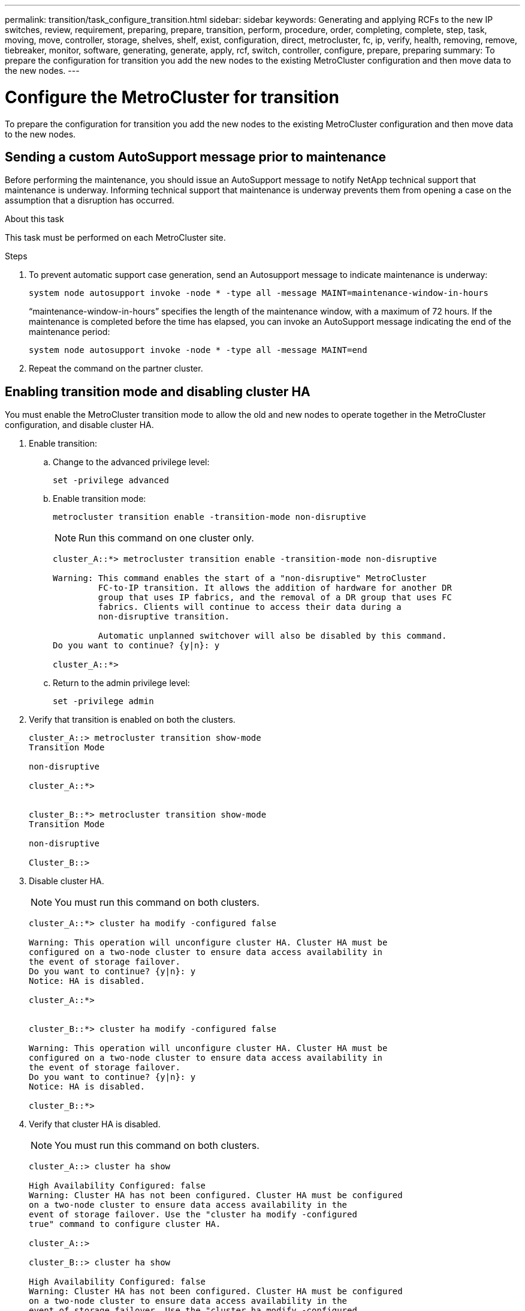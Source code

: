---
permalink: transition/task_configure_transition.html
sidebar: sidebar
keywords: Generating and applying RCFs to the new IP switches, review, requirement, preparing, prepare, transition, perform, procedure, order, completing, complete, step, task, moving, move, controller, storage, shelves, shelf, exist, configuration, direct, metrocluster, fc, ip, verify, health, removing, remove, tiebreaker, monitor, software, generating, generate, apply, rcf, switch, controller, configure, prepare, preparing
summary: To prepare the configuration for transition you add the new nodes to the existing MetroCluster configuration and then move data to the new nodes.
---

= Configure the MetroCluster for transition
:icons: font
:imagesdir: ../media/

[.lead]
To prepare the configuration for transition you add the new nodes to the existing MetroCluster configuration and then move data to the new nodes.

== Sending a custom AutoSupport message prior to maintenance

Before performing the maintenance, you should issue an AutoSupport message to notify NetApp technical support that maintenance is underway. Informing technical support that maintenance is underway prevents them from opening a case on the assumption that a disruption has occurred.

.About this task

This task must be performed on each MetroCluster site.

.Steps

. To prevent automatic support case generation, send an Autosupport message to indicate maintenance is underway:
+
`system node autosupport invoke -node * -type all -message MAINT=maintenance-window-in-hours`
+
"`maintenance-window-in-hours`" specifies the length of the maintenance window, with a maximum of 72 hours. If the maintenance is completed before the time has elapsed, you can invoke an AutoSupport message indicating the end of the maintenance period:
+
`system node autosupport invoke -node * -type all -message MAINT=end`

. Repeat the command on the partner cluster.

== Enabling transition mode and disabling cluster HA

You must enable the MetroCluster transition mode to allow the old and new nodes to operate together in the MetroCluster configuration, and disable cluster HA.

. Enable transition:
.. Change to the advanced privilege level:
+
`set -privilege advanced`
.. Enable transition mode:
+
`metrocluster transition enable -transition-mode non-disruptive`
+
NOTE: Run this command on one cluster only.
+

....
cluster_A::*> metrocluster transition enable -transition-mode non-disruptive

Warning: This command enables the start of a "non-disruptive" MetroCluster
         FC-to-IP transition. It allows the addition of hardware for another DR
         group that uses IP fabrics, and the removal of a DR group that uses FC
         fabrics. Clients will continue to access their data during a
         non-disruptive transition.

         Automatic unplanned switchover will also be disabled by this command.
Do you want to continue? {y|n}: y

cluster_A::*>

....

.. Return to the admin privilege level:
+
`set -privilege admin`
. Verify that transition is enabled on both the clusters.
+
....

cluster_A::> metrocluster transition show-mode
Transition Mode

non-disruptive

cluster_A::*>


cluster_B::*> metrocluster transition show-mode
Transition Mode

non-disruptive

Cluster_B::>

....

. Disable cluster HA.
+
NOTE: You must run this command on both clusters.
+

....
cluster_A::*> cluster ha modify -configured false

Warning: This operation will unconfigure cluster HA. Cluster HA must be
configured on a two-node cluster to ensure data access availability in
the event of storage failover.
Do you want to continue? {y|n}: y
Notice: HA is disabled.

cluster_A::*>


cluster_B::*> cluster ha modify -configured false

Warning: This operation will unconfigure cluster HA. Cluster HA must be
configured on a two-node cluster to ensure data access availability in
the event of storage failover.
Do you want to continue? {y|n}: y
Notice: HA is disabled.

cluster_B::*>
....

. Verify that cluster HA is disabled.
+
NOTE: You must run this command on both clusters.
+

....
cluster_A::> cluster ha show

High Availability Configured: false
Warning: Cluster HA has not been configured. Cluster HA must be configured
on a two-node cluster to ensure data access availability in the
event of storage failover. Use the "cluster ha modify -configured
true" command to configure cluster HA.

cluster_A::>

cluster_B::> cluster ha show

High Availability Configured: false
Warning: Cluster HA has not been configured. Cluster HA must be configured
on a two-node cluster to ensure data access availability in the
event of storage failover. Use the "cluster ha modify -configured
true" command to configure cluster HA.

cluster_B::>
....

== Joining the MetroCluster IP nodes to the clusters

You must add the four new MetroCluster IP nodes to the existing MetroCluster configuration.

.About this task

You must perform this task on both clusters.

.Steps

. Add the MetroCluster IP nodes to the existing MetroCluster configuration.
.. Join the first MetroCluster IP node (node_A_3-IP) to the existing MetroCluster FC configuration.
+
....

Welcome to the cluster setup wizard.

You can enter the following commands at any time:
  "help" or "?" - if you want to have a question clarified,
  "back" - if you want to change previously answered questions, and
  "exit" or "quit" - if you want to quit the cluster setup wizard.
     Any changes you made before quitting will be saved.

You can return to cluster setup at any time by typing "cluster setup".
To accept a default or omit a question, do not enter a value.

This system will send event messages and periodic reports to NetApp Technical
Support. To disable this feature, enter autosupport modify -support disable
within 24 hours.

Enabling AutoSupport can significantly speed problem determination and
resolution, should a problem occur on your system.
For further information on AutoSupport, see:
http://support.netapp.com/autosupport/

Type yes to confirm and continue {yes}: yes

Enter the node management interface port [e0M]:
Enter the node management interface IP address: 172.17.8.93
Enter the node management interface netmask: 255.255.254.0
Enter the node management interface default gateway: 172.17.8.1
A node management interface on port e0M with IP address 172.17.8.93 has been created.

Use your web browser to complete cluster setup by accessing https://172.17.8.93

Otherwise, press Enter to complete cluster setup using the command line
interface:

Do you want to create a new cluster or join an existing cluster? {create, join}:
join


Existing cluster interface configuration found:

Port    MTU     IP              Netmask
e0c     9000    169.254.148.217 255.255.0.0
e0d     9000    169.254.144.238 255.255.0.0

Do you want to use this configuration? {yes, no} [yes]: yes
.
.
.
....

.. Join the second MetroCluster IP node (node_A_4-IP) to the existing MetroCluster FC configuration.
. Repeat these steps to join node_B_3-IP and node_B_4-IP to cluster_B.

== Configuring intercluster LIFs, creating the MetroCluster interfaces, and mirroring root aggregates

You must create cluster peering LIFs, create the MetroCluster interfaces on the new MetroCluster IP nodes.

.About this task

The home port used in the examples are platform-specific. You should use the appropriate home port specific to MetroCluster IP node platform.

.Steps

. On the new MetroCluster IP nodes, link:../install-ip/task_sw_config_configure_clusters.html#configuring-intercluster-lifs-for-cluster-peering[configure the intercluster LIFs].

. On each site, verify that cluster peering is configured:
+
`cluster peer show`
+
The following example shows the cluster peering configuration on cluster_A:
+
....
cluster_A:> cluster peer show
Peer Cluster Name         Cluster Serial Number Availability   Authentication
------------------------- --------------------- -------------- --------------
cluster_B                 1-80-000011           Available      ok
....
+
The following example shows the cluster peering configuration on cluster_B:
+
....
cluster_B:> cluster peer show
Peer Cluster Name         Cluster Serial Number Availability   Authentication
------------------------- --------------------- -------------- --------------
cluster_A 1-80-000011 Available ok
....

. Configure the DR group for the MetroCluster IP nodes:
+
`metrocluster configuration-settings dr-group create -partner-cluster`
+
....
cluster_A::> metrocluster configuration-settings dr-group create -partner-cluster
cluster_B -local-node node_A_3-IP -remote-node node_B_3-IP
[Job 259] Job succeeded: DR Group Create is successful.
cluster_A::>
....

. Verify that the DR group is created.
+
`metrocluster configuration-settings dr-group show`
+
....
cluster_A::> metrocluster configuration-settings dr-group show

DR Group ID Cluster                    Node               DR Partner Node
----------- -------------------------- ------------------ ------------------
2           cluster_A
                                       node_A_3-IP        node_B_3-IP
                                       node_A_4-IP        node_B_4-IP
            cluster_B
                                       node_B_3-IP        node_A_3-IP
                                       node_B_4-IP        node_A_4-IP

4 entries were displayed.

cluster_A::>
....
+
You will notice that the DR group for the old MetroCluster FC nodes (DR Group 1) is not listed when you run the `metrocluster configuration-settings dr-group show` command.
+
You can use `metrocluster node show` command on both sites to list all nodes.
+
....
cluster_A::> metrocluster node show

DR                               Configuration  DR
Group Cluster Node               State          Mirroring Mode
----- ------- ------------------ -------------- --------- --------------------
1     cluster_A
              node_A_1-FC         configured     enabled   normal
              node_A_2-FC         configured     enabled   normal
      cluster_B
              node_B_1-FC         configured     enabled   normal
              node_B_2-FC         configured     enabled   normal
2     cluster_A
              node_A_3-IP      ready to configure
                                                -         -
              node_A_4-IP      ready to configure
                                                -         -

cluster_B::> metrocluster node show

DR                               Configuration  DR
Group Cluster Node               State          Mirroring Mode
----- ------- ------------------ -------------- --------- --------------------
1     cluster_B
              node_B_1-FC         configured     enabled   normal
              node_B_2-FC         configured     enabled   normal
      cluster_A
              node_A_1-FC         configured     enabled   normal
              node_A_2-FC         configured     enabled   normal
2     cluster_B
              node_B_3-IP      ready to configure
                                                -         -
              node_B_4-IP      ready to configure
                                                -         -
....

. Configure the MetroCluster IP interfaces for the newly joined MetroCluster IP nodes:
+
`metrocluster configuration-settings interface create -cluster-name`
+
See link:../install-ip/task_sw_config_configure_clusters.html#configuring-and-connecting-the-metrocluster-ip-interfaces[Configuring and connecting the MetroCluster IP interfaces] for considerations when configuring the IP interfaces.
// BURT 1380267
+
NOTE: You can configure the MetroCluster IP interfaces from either cluster. Also, beginning with ONTAP 9.9.1, if you are using a layer 3 configuration, you must also specify the `-gateway` parameter when creating MetroCluster IP interfaces. Refer to link:../install-ip/concept_considerations_layer_3.html[ Considerations for layer 3 wide-area networks]
+

....
cluster_A::> metrocluster configuration-settings interface create -cluster-name cluster_A -home-node node_A_3-IP -home-port e1a -address 172.17.26.10 -netmask 255.255.255.0
[Job 260] Job succeeded: Interface Create is successful.

cluster_A::> metrocluster configuration-settings interface create -cluster-name cluster_A -home-node node_A_3-IP -home-port e1b -address 172.17.27.10 -netmask 255.255.255.0
[Job 261] Job succeeded: Interface Create is successful.

cluster_A::> metrocluster configuration-settings interface create -cluster-name cluster_A -home-node node_A_4-IP -home-port e1a -address 172.17.26.11 -netmask 255.255.255.0
[Job 262] Job succeeded: Interface Create is successful.

cluster_A::> :metrocluster configuration-settings interface create -cluster-name cluster_A -home-node node_A_4-IP -home-port e1b -address 172.17.27.11 -netmask 255.255.255.0
[Job 263] Job succeeded: Interface Create is successful.

cluster_A::> metrocluster configuration-settings interface create -cluster-name cluster_B -home-node node_B_3-IP -home-port e1a -address 172.17.26.12 -netmask 255.255.255.0
[Job 264] Job succeeded: Interface Create is successful.

cluster_A::> metrocluster configuration-settings interface create -cluster-name cluster_B -home-node node_B_3-IP -home-port e1b -address 172.17.27.12 -netmask 255.255.255.0
[Job 265] Job succeeded: Interface Create is successful.

cluster_A::> metrocluster configuration-settings interface create -cluster-name cluster_B -home-node node_B_4-IP -home-port e1a -address 172.17.26.13 -netmask 255.255.255.0
[Job 266] Job succeeded: Interface Create is successful.

cluster_A::> metrocluster configuration-settings interface create -cluster-name cluster_B -home-node node_B_4-IP -home-port e1b -address 172.17.27.13 -netmask 255.255.255.0
[Job 267] Job succeeded: Interface Create is successful.
....

. Verify the MetroCluster IP interfaces are created:
+
`metrocluster configuration-settings interface show`
+
....
cluster_A::>metrocluster configuration-settings interface show

DR                                                                    Config
Group Cluster Node    Network Address Netmask         Gateway         State
----- ------- ------- --------------- --------------- --------------- ---------
2     cluster_A
             node_A_3-IP
                 Home Port: e1a
                      172.17.26.10    255.255.255.0   -               completed
                 Home Port: e1b
                      172.17.27.10    255.255.255.0   -               completed
              node_A_4-IP
                 Home Port: e1a
                      172.17.26.11    255.255.255.0   -               completed
                 Home Port: e1b
                      172.17.27.11    255.255.255.0   -               completed
      cluster_B
             node_B_3-IP
                 Home Port: e1a
                      172.17.26.13    255.255.255.0   -               completed
                 Home Port: e1b
                      172.17.27.13    255.255.255.0   -               completed
              node_B_3-IP
                 Home Port: e1a
                      172.17.26.12    255.255.255.0   -               completed
                 Home Port: e1b
                      172.17.27.12    255.255.255.0   -               completed
8 entries were displayed.

cluster_A>
....

. Connect the MetroCluster IP interfaces:
+
`metrocluster configuration-settings connection connect`
+
NOTE: This command might take several minutes to complete.
+

....
cluster_A::> metrocluster configuration-settings connection connect

cluster_A::>
....

. Verify the connections are properly established:
+
`metrocluster configuration-settings connection show`
+
....
cluster_A::> metrocluster configuration-settings connection show

DR                    Source          Destination
Group Cluster Node    Network Address Network Address Partner Type Config State
----- ------- ------- --------------- --------------- ------------ ------------
2     cluster_A
              node_A_3-IP**
                 Home Port: e1a
                      172.17.26.10    172.17.26.11    HA Partner   completed
                 Home Port: e1a
                      172.17.26.10    172.17.26.12    DR Partner   completed
                 Home Port: e1a
                      172.17.26.10    172.17.26.13    DR Auxiliary completed
                 Home Port: e1b
                      172.17.27.10    172.17.27.11    HA Partner   completed
                 Home Port: e1b
                      172.17.27.10    172.17.27.12    DR Partner   completed
                 Home Port: e1b
                      172.17.27.10    172.17.27.13    DR Auxiliary completed
              node_A_4-IP
                 Home Port: e1a
                      172.17.26.11    172.17.26.10    HA Partner   completed
                 Home Port: e1a
                      172.17.26.11    172.17.26.13    DR Partner   completed
                 Home Port: e1a
                      172.17.26.11    172.17.26.12    DR Auxiliary completed
                 Home Port: e1b
                      172.17.27.11    172.17.27.10    HA Partner   completed
                 Home Port: e1b
                      172.17.27.11    172.17.27.13    DR Partner   completed
                 Home Port: e1b
                      172.17.27.11    172.17.27.12    DR Auxiliary completed

DR                    Source          Destination
Group Cluster Node    Network Address Network Address Partner Type Config State
----- ------- ------- --------------- --------------- ------------ ------------
2     cluster_B
              node_B_4-IP
                 Home Port: e1a
                      172.17.26.13    172.17.26.12    HA Partner   completed
                 Home Port: e1a
                      172.17.26.13    172.17.26.11    DR Partner   completed
                 Home Port: e1a
                      172.17.26.13    172.17.26.10    DR Auxiliary completed
                 Home Port: e1b
                      172.17.27.13    172.17.27.12    HA Partner   completed
                 Home Port: e1b
                      172.17.27.13    172.17.27.11    DR Partner   completed
                 Home Port: e1b
                      172.17.27.13    172.17.27.10    DR Auxiliary completed
              node_B_3-IP
                 Home Port: e1a
                      172.17.26.12    172.17.26.13    HA Partner   completed
                 Home Port: e1a
                      172.17.26.12    172.17.26.10    DR Partner   completed
                 Home Port: e1a
                      172.17.26.12    172.17.26.11    DR Auxiliary completed
                 Home Port: e1b
                      172.17.27.12    172.17.27.13    HA Partner   completed
                 Home Port: e1b
                      172.17.27.12    172.17.27.10    DR Partner   completed
                 Home Port: e1b
                      172.17.27.12    172.17.27.11    DR Auxiliary completed
24 entries were displayed.

cluster_A::>
....

. Verify disk autoassignment and partitioning:
+
`disk show -pool Pool1`
+
....
cluster_A::> disk show -pool Pool1
                     Usable           Disk    Container   Container
Disk                   Size Shelf Bay Type    Type        Name      Owner
---------------- ---------- ----- --- ------- ----------- --------- --------
1.10.4                    -    10   4 SAS     remote      -         node_B_2
1.10.13                   -    10  13 SAS     remote      -         node_B_2
1.10.14                   -    10  14 SAS     remote      -         node_B_1
1.10.15                   -    10  15 SAS     remote      -         node_B_1
1.10.16                   -    10  16 SAS     remote      -         node_B_1
1.10.18                   -    10  18 SAS     remote      -         node_B_2
...
2.20.0              546.9GB    20   0 SAS     aggregate   aggr0_rha1_a1 node_a_1
2.20.3              546.9GB    20   3 SAS     aggregate   aggr0_rha1_a2 node_a_2
2.20.5              546.9GB    20   5 SAS     aggregate   rha1_a1_aggr1 node_a_1
2.20.6              546.9GB    20   6 SAS     aggregate   rha1_a1_aggr1 node_a_1
2.20.7              546.9GB    20   7 SAS     aggregate   rha1_a2_aggr1 node_a_2
2.20.10             546.9GB    20  10 SAS     aggregate   rha1_a1_aggr1 node_a_1
...
43 entries were displayed.
cluster_A::>
....
+
NOTE: On systems configured for Advanced Drive Partitioning (ADP), the container type is "shared" rather than "remote" as shown in the example output.


. Mirror the root aggregates:
+
`storage aggregate mirror -aggregate aggr0_node_A_3_IP`
+
NOTE: You must complete this step on each MetroCluster IP node.
+

....
cluster_A::> aggr mirror -aggregate aggr0_node_A_3_IP

Info: Disks would be added to aggregate "aggr0_node_A_3_IP"on node "node_A_3-IP"
      in the following manner:

      Second Plex

        RAID Group rg0, 3 disks (block checksum, raid_dp)
                                                            Usable Physical
          Position   Disk                      Type           Size     Size
          ---------- ------------------------- ---------- -------- --------
          dparity    4.20.0                    SAS               -        -
          parity     4.20.3                    SAS               -        -
          data       4.20.1                    SAS         546.9GB  558.9GB

      Aggregate capacity available for volume use would be 467.6GB.

Do you want to continue? {y|n}: y

cluster_A::>
....

. Verify that the root aggregates are mirrored:
+
`storage aggregate show`
+
....
cluster_A::> aggr show

Aggregate     Size Available Used% State   #Vols  Nodes            RAID Status
--------- -------- --------- ----- ------- ------ ---------------- ------------
aggr0_node_A_1_FC
           349.0GB   16.84GB   95% online       1 node_A_1-FC      raid_dp,
                                                                   mirrored,
                                                                   normal
aggr0_node_A_2_FC
           349.0GB   16.84GB   95% online       1 node_A_2-FC      raid_dp,
                                                                   mirrored,
                                                                   normal
aggr0_node_A_3_IP
           467.6GB   22.63GB   95% online       1 node_A_3-IP      raid_dp,
                                                                   mirrored,
                                                                   normal
aggr0_node_A_4_IP
           467.6GB   22.62GB   95% online       1 node_A_4-IP      raid_dp,
                                                                   mirrored,
                                                                   normal
aggr_data_a1
            1.02TB    1.01TB    1% online       1 node_A_1-FC      raid_dp,
                                                                   mirrored,
                                                                   normal
aggr_data_a2
            1.02TB    1.01TB    1% online       1 node_A_2-FC      raid_dp,
                                                                   mirrored,
....

== Finalizing the addition of the MetroCluster IP nodes

You must incorporate the new DR group into the MetroCluster configuration and create mirrored data aggregates on the new nodes.

.Steps

. Configure the MetroCluster depending on whether it has a single or multiple data aggregates: 
+

|===

h| If your MetroCluster configuration has... h| Then do this...

a|
Multiple data aggregates
a|
From any node's prompt, configure MetroCluster:

`metrocluster configure _node-name_`

NOTE: You must run `metrocluster configure` and *not* `metrocluster configure -refresh true`

a|
A single mirrored data aggregate

a|
.. From any node's prompt, change to the advanced privilege level:
+
`set -privilege advanced`
+
You must respond with `y` when you are prompted to continue into advanced mode and you see the advanced mode prompt (*>).

.. Configure the MetroCluster with the `-allow-with-one-aggregate true` parameter:
+
`metrocluster configure -allow-with-one-aggregate true _node-name_`

.. Return to the admin privilege level:
+
`set -privilege admin`
|===
+
NOTE: The best practice is to have multiple mirrored data aggregates. When there is only one mirrored aggregate, there is less protection because the metadata volumes are located on the same aggregate rather than on separate aggregates.

. Verify that the nodes are added to their DR group:
+
`metrocluster node show`
+
....
cluster_A::> metrocluster node show

DR                               Configuration  DR
Group Cluster Node               State          Mirroring Mode
----- ------- ------------------ -------------- --------- --------------------
1     cluster_A
              node-A-1-FC        configured     enabled   normal
              node-A-2-FC        configured     enabled   normal
      Cluster-B
              node-B-1-FC        configured     enabled   normal
              node-B-2-FC        configured     enabled   normal
2     cluster_A
              node-A-3-IP        configured     enabled   normal
              node-A-4-IP        configured     enabled   normal
      Cluster-B
              node-B-3-IP        configured     enabled   normal
              node-B-4-IP        configured     enabled   normal
8 entries were displayed.

cluster_A::>
....

. Create mirrored data aggregates on each of the new MetroCluster nodes:
+
`storage aggregate create -aggregate aggregate-name -node node-name -diskcount no-of-disks -mirror true`
+
NOTE: You must create at least one mirrored data aggregate per site. It is recommended to have two mirrored data aggregates per site on MetroCluster IP nodes to host the MDV volumes, however a single aggregate per site is supported (but not recommended). It is support that one site of the MetroCluster has a single mirrored data aggregate and the other site has more than one mirrored data aggregate.
+

The following example shows the creation of an aggregate on node_A_3-IP.
+
....
cluster_A::> storage aggregate create -aggregate data_a3 -node node_A_3-IP -diskcount 10 -mirror t

Info: The layout for aggregate "data_a3" on node "node_A_3-IP" would be:

      First Plex

        RAID Group rg0, 5 disks (block checksum, raid_dp)
                                                            Usable Physical
          Position   Disk                      Type           Size     Size
          ---------- ------------------------- ---------- -------- --------
          dparity    5.10.15                   SAS               -        -
          parity     5.10.16                   SAS               -        -
          data       5.10.17                   SAS         546.9GB  547.1GB
          data       5.10.18                   SAS         546.9GB  558.9GB
          data       5.10.19                   SAS         546.9GB  558.9GB

      Second Plex

        RAID Group rg0, 5 disks (block checksum, raid_dp)
                                                            Usable Physical
          Position   Disk                      Type           Size     Size
          ---------- ------------------------- ---------- -------- --------
          dparity    4.20.17                   SAS               -        -
          parity     4.20.14                   SAS               -        -
          data       4.20.18                   SAS         546.9GB  547.1GB
          data       4.20.19                   SAS         546.9GB  547.1GB
          data       4.20.16                   SAS         546.9GB  547.1GB

      Aggregate capacity available for volume use would be 1.37TB.

Do you want to continue? {y|n}: y
[Job 440] Job succeeded: DONE

cluster_A::>
....

. Verify that all nodes in the cluster are healthy:
+
`cluster show` 
+
The output should show that the `health` field for all nodes is displayed as `true`.

. Confirm that takeover is possible and the nodes are connected by running the following command on both clusters: 
+
`storage failover show`
+
----
cluster_A::> storage failover show
                                    Takeover
Node           Partner              Possible    State Description
-------------- -------------------- ---------   ------------------
Node_FC_1      Node_FC_2              true      Connected to Node_FC_2
Node_FC_2      Node_FC_1              true      Connected to Node_FC_1
Node_IP_1      Node_IP_2              true      Connected to Node_IP_2
Node_IP_2      Node_IP_1              true      Connected to Node_IP_1
---- 

. Confirm that all disks attached to the newly-joined MetroCluster IP nodes are present:
+
`disk show`

. Verify that all nodes are in `normal` mode:
+
`metrocluster node show`

. Verify the health of the MetroCluster configuration by running the following commands:
+
.. `metrocluster check run`
.. `metrocluster check show`
.. `metrocluster interconnect mirror show`
.. `metrocluster interconnect adapter show`

. Move the MDV_CRS volumes from the old nodes to the new nodes in advanced privilege.
.. Display the volumes to identify the MDV volumes:
+
NOTE: If you have a single mirrored data aggregate per site then move both the MDV volumes to this single aggregate. If you have two or more mirrored data aggregates, then move each MDV volume to a different aggregate.
+
The following example shows the MDV volumes in the volume show output:
+
....
cluster_A::> volume show
Vserver   Volume       Aggregate    State      Type       Size  Available Used%
--------- ------------ ------------ ---------- ---- ---------- ---------- -----
...

cluster_A   MDV_CRS_2c78e009ff5611e9b0f300a0985ef8c4_A
                       aggr_b1      -          RW            -          -     -
cluster_A   MDV_CRS_2c78e009ff5611e9b0f300a0985ef8c4_B
                       aggr_b2      -          RW            -          -     -
cluster_A   MDV_CRS_d6b0b313ff5611e9837100a098544e51_A
                       aggr_a1      online     RW         10GB     9.50GB    0%
cluster_A   MDV_CRS_d6b0b313ff5611e9837100a098544e51_B
                       aggr_a2      online     RW         10GB     9.50GB    0%
...
11 entries were displayed.mple
....

.. Set the advanced privilege level:
+
`set -privilege advanced`
.. Move the MDV volumes, one at a time:
+
`volume move start -volume mdv-volume -destination-aggregate aggr-on-new-node -vserver vserver-name`
+
The following example shows the command and output for moving MDV_CRS_d6b0b313ff5611e9837100a098544e51_A to aggregate data_a3 on node_A_3.
+
....
cluster_A::*> vol move start -volume MDV_CRS_d6b0b313ff5611e9837100a098544e51_A -destination-aggregate data_a3 -vserver cluster_A

Warning: You are about to modify the system volume
         "MDV_CRS_d6b0b313ff5611e9837100a098544e51_A". This might cause severe
         performance or stability problems. Do not proceed unless directed to
         do so by support. Do you want to proceed? {y|n}: y
[Job 494] Job is queued: Move "MDV_CRS_d6b0b313ff5611e9837100a098544e51_A" in Vserver "cluster_A" to aggregate "data_a3". Use the "volume move show -vserver cluster_A -volume MDV_CRS_d6b0b313ff5611e9837100a098544e51_A" command to view the status of this operation.
....

.. Use the volume show command to check that the MDV volume has been successfully moved:
+
`volume show mdv-name`
+
The following output shows that the MDV volume has been successfully moved.
+
....
cluster_A::*> vol show MDV_CRS_d6b0b313ff5611e9837100a098544e51_B
Vserver     Volume       Aggregate    State      Type       Size  Available Used%
---------   ------------ ------------ ---------- ---- ---------- ---------- -----
cluster_A   MDV_CRS_d6b0b313ff5611e9837100a098544e51_B
                       aggr_a2      online     RW         10GB     9.50GB    0%
....

.. Return to admin mode:
+
`set -privilege admin`

// 22 Jun 2023, GH issue 243
// BURT 1448684, 21 JAN 2022
// BURT 1438441, 28 MAR 2022
// 2022-DEC-12, GH issue 239
// 2023-JAN-10, GH issue 252
